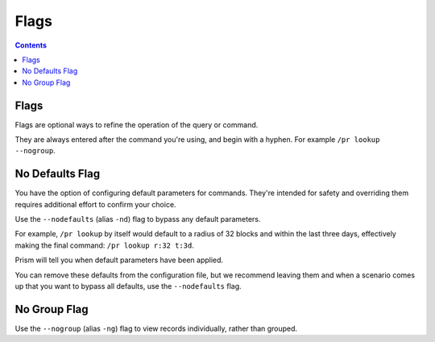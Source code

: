 Flags
==========

.. contents::

Flags
-----

Flags are optional ways to refine the operation of the query or command.

They are always entered after the command you're using, and begin with a hyphen. For example ``/pr lookup --nogroup``.

.. _nodefaults:

No Defaults Flag
-----------------

You have the option of configuring default parameters for commands. They're intended
for safety and overriding them requires additional effort to confirm your choice.

Use the ``--nodefaults`` (alias ``-nd``) flag to bypass any default parameters.

For example, ``/pr lookup`` by itself would default to a radius of 32 blocks and within the last three days,
effectively making the final command: ``/pr lookup r:32 t:3d``.

Prism will tell you when default parameters have been applied.

You can remove these defaults from the configuration file, but we recommend leaving them
and when a scenario comes up that you want to bypass all defaults, use the ``--nodefaults`` flag.

.. _nogroup:

No Group Flag
-----------------

Use the ``--nogroup`` (alias ``-ng``) flag to view records individually, rather than grouped.
